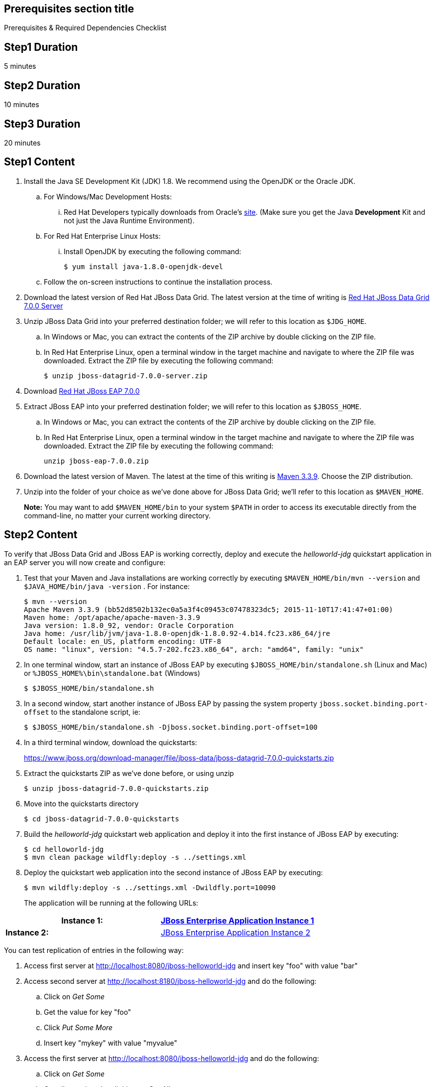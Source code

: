 :awestruct-layout: product-get-started
:awestruct-interpolate: true

== Prerequisites section title
Prerequisites &#38; Required Dependencies Checklist

== Step1 Duration
5 minutes

== Step2 Duration
10 minutes

== Step3 Duration
20 minutes

== Step1 Content
1. Install the Java SE Development Kit (JDK) 1.8. We recommend using the OpenJDK or the Oracle JDK.
.. For Windows/Mac Development Hosts: 
... Red Hat Developers typically downloads from Oracle’s link:http://www.oracle.com/technetwork/java/javase/downloads/jdk8-downloads-2133151.html[site].  (Make sure you get the Java *Development* Kit and not just the Java Runtime Environment).
.. For Red Hat Enterprise Linux Hosts: 
... Install OpenJDK by executing the following command:
+
----
$ yum install java-1.8.0-openjdk-devel
----
+
.. Follow the on-screen instructions to continue the installation process.

2. Download the latest version of Red Hat JBoss Data Grid. The latest version at the time of writing is link:#{site.download_manager_base_url}/download-manager/file/jboss-datagrid-7.0.0-server.zip[Red Hat JBoss Data Grid 7.0.0 Server]
3. Unzip JBoss Data Grid into your preferred destination folder; we will refer to this location as `$JDG_HOME`.
.. In Windows or Mac, you can extract the contents of the ZIP archive by double clicking on the ZIP file.
.. In Red Hat Enterprise Linux, open a terminal window in the target machine and navigate to where the ZIP file was downloaded. Extract the ZIP file by executing the following command: 
+
----
$ unzip jboss-datagrid-7.0.0-server.zip
----
+
4. Download link:http://www.jboss.org/download-manager/file/jboss-eap-7.0.0.zip[Red Hat JBoss EAP 7.0.0]
5. Extract JBoss EAP into your preferred destination folder; we will refer to this location as `$JBOSS_HOME`.
.. In Windows or Mac, you can extract the contents of the ZIP archive by double clicking on the ZIP file.
.. In Red Hat Enterprise Linux, open a terminal window in the target machine and navigate to where the ZIP file was downloaded. Extract the ZIP file by executing the following command: 
+
----
unzip jboss-eap-7.0.0.zip
----
+
6. Download the latest version of Maven. The latest at the time of this writing is link:http://maven.apache.org/download.cgi[Maven 3.3.9]. Choose the ZIP distribution.
7. Unzip into the folder of your choice as we’ve done above for JBoss Data Grid; we’ll refer to this location as `$MAVEN_HOME`.
+
*Note:* You may want to add `$MAVEN_HOME/bin` to your system `$PATH` in order to access its executable directly from the command-line, no matter your current working directory.

== Step2 Content 
To verify that JBoss Data Grid and JBoss EAP is working 
correctly, deploy and execute the _helloworld-jdg_ quickstart application in
an EAP server you will now create and configure: 

8. Test that your Maven and Java installations are working correctly by executing `$MAVEN_HOME/bin/mvn --version` and `$JAVA_HOME/bin/java -version` .  For instance:
+
----
$ mvn --version
Apache Maven 3.3.9 (bb52d8502b132ec0a5a3f4c09453c07478323dc5; 2015-11-10T17:41:47+01:00)
Maven home: /opt/apache/apache-maven-3.3.9
Java version: 1.8.0_92, vendor: Oracle Corporation
Java home: /usr/lib/jvm/java-1.8.0-openjdk-1.8.0.92-4.b14.fc23.x86_64/jre
Default locale: en_US, platform encoding: UTF-8
OS name: "linux", version: "4.5.7-202.fc23.x86_64", arch: "amd64", family: "unix"
----
+
9. In one terminal window, start an instance of JBoss EAP by executing `$JBOSS_HOME/bin/standalone.sh` (Linux and Mac) or `%JBOSS_HOME%\bin\standalone.bat` (Windows)
+
----
$ $JBOSS_HOME/bin/standalone.sh
----
+
10. In a second window, start another instance of JBoss EAP by passing the system property `jboss.socket.binding.port-offset` to the standalone script, ie:
+
----
$ $JBOSS_HOME/bin/standalone.sh -Djboss.socket.binding.port-offset=100
----
+
11. In a third terminal window, download the quickstarts:
+
https://www.jboss.org/download-manager/file/jboss-data/jboss-datagrid-7.0.0-quickstarts.zip
12. Extract the quickstarts ZIP as we’ve done before, or using unzip
+
----
$ unzip jboss-datagrid-7.0.0-quickstarts.zip
----
+
13. Move into the quickstarts directory
+
----
$ cd jboss-datagrid-7.0.0-quickstarts
----
+
14. Build the _helloworld-jdg_ quickstart web application and deploy it into the first instance of JBoss EAP by executing:
+
----
$ cd helloworld-jdg
$ mvn clean package wildfly:deploy -s ../settings.xml
----
+
15. Deploy the quickstart web application into the second instance of JBoss EAP by executing:
+
----
$ mvn wildfly:deploy -s ../settings.xml -Dwildfly.port=10090
----
+
The application will be running at the following URLs: 

[width="100%",cols="50%,50%",]
|=======================================================================
|*Instance 1:* |link:http://localhost:8080/jboss-helloworld-jdg[JBoss Enterprise Application Instance 1]

|*Instance 2:* |link:http://localhost:8180/jboss-helloworld-jdg[JBoss Enterprise Application Instance 2]
|=======================================================================

You can test replication of entries in the following way:

16. Access first server at http://localhost:8080/jboss-helloworld-jdg and insert key "foo" with value "bar"
17. Access second server at http://localhost:8180/jboss-helloworld-jdg and do the following:
.. Click on _Get Some_
.. Get the value for key "foo"
.. Click _Put Some More_
.. Insert key "mykey" with value "myvalue"
18. Access the first server at http://localhost:8080/jboss-helloworld-jdg and do the following:
.. Click on _Get Some_
.. Get all mappings by clicking on _Get All_
19. All data entered on each server was replicated to the other server
+
*Note:* Entries expire and simply disappear after 60 seconds from last update.
To access predefined servlets and directly store/retrieve a key in the cache, access the following URLs: 
http://localhost:8080/jboss-helloworld-jdg/TestServletPut 
http://localhost:8180/jboss-helloworld-jdg/TestServletGet (note the different port 8180)

1. Make sure you have started JBoss EAP as described above.
2. Open a command line and navigate to the root directory of this quickstart.
3. When you are finished testing, type the following commands to undeploy the archive from both running servers:
+
----
$ mvn wildfly:undeploy -s ../settings.xml
$ mvn wildfly:undeploy -s ../settings.xml -Dwildfly.port=10090
----

== Step3 Content
Follow the below series to build your first application. You will build some simple examples. 

[width="100%",cols="50%,50%",]
|=======================================================================
|*Step 1:* Learn more about getting started 
|link:https://access.redhat.com/documentation/en-US/Red_Hat_JBoss_Data_Grid/7.0/html/Getting_Started_Guide/index.html[JBoss Data Grid Getting Started Guide]

|=======================================================================

== More Resources

* link:../learn[See Quickstarts, Videos, and other Learning materials]
* link:../buzz[Read about how other people are using JBoss Data Grid]
